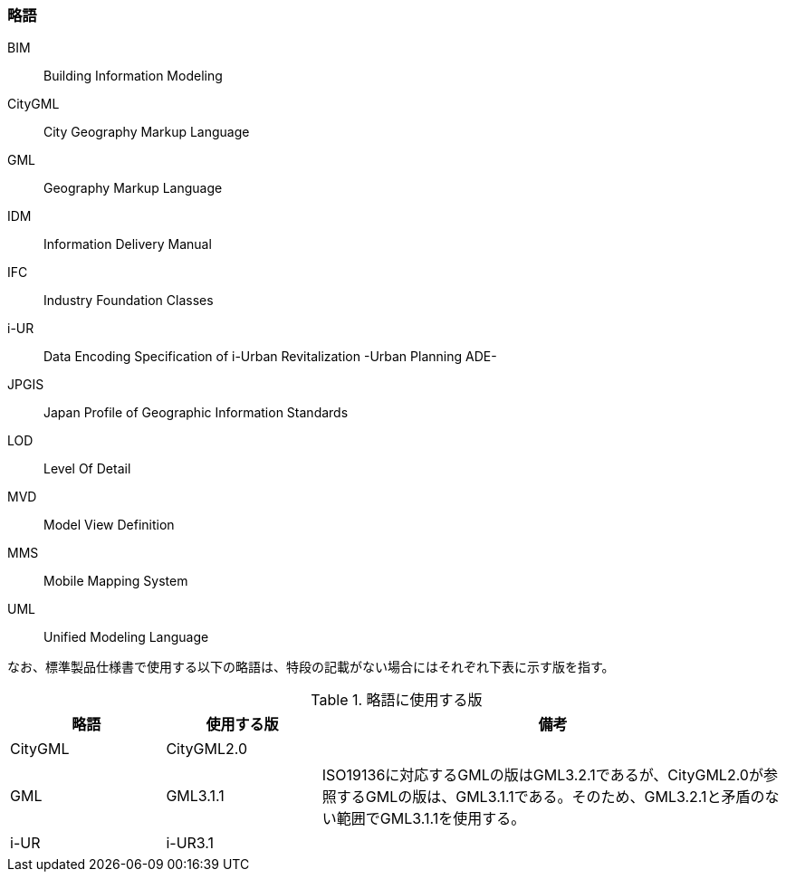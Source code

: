 [[toc1_06]]
[heading="Symbols and abbreviations"]
=== 略語

BIM:: Building Information Modeling
CityGML:: City Geography Markup Language
GML:: Geography Markup Language
IDM:: Information Delivery Manual
IFC:: Industry Foundation Classes
i-UR:: Data Encoding Specification of i-Urban Revitalization -Urban Planning ADE-
JPGIS:: Japan Profile of Geographic Information Standards
LOD:: Level Of Detail
MVD:: Model View Definition
MMS:: Mobile Mapping System
UML:: Unified Modeling Language

なお、標準製品仕様書で使用する以下の略語は、特段の記載がない場合にはそれぞれ下表に示す版を指す。

[cols="1a,1a,3a"]
.略語に使用する版
|===
| 略語 | 使用する版 | 備考

| CityGML | CityGML2.0 | 　
| GML | GML3.1.1 | ISO19136に対応するGMLの版はGML3.2.1であるが、CityGML2.0が参照するGMLの版は、GML3.1.1である。そのため、GML3.2.1と矛盾のない範囲でGML3.1.1を使用する。
| i-UR | i-UR3.1 | 　

|===

